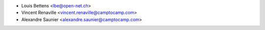 * Louis Bettens <lbe@open-net.ch>
* Vincent Renaville <vincent.renaville@camptocamp.com>
* Alexandre Saunier <alexandre.saunier@camptocamp.com>
